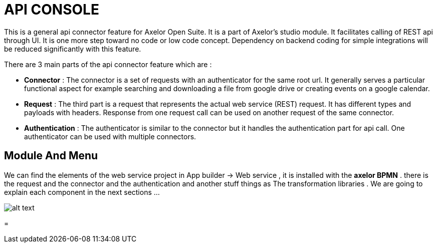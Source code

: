 = API CONSOLE
// page:page-id.adoc#whats-a-page-id == What's a page ID?
// page:page-id.adoc#important == Why are page IDs important?
//[#whats-a-cross-reference]

This is a general api connector feature for Axelor Open Suite.
It is a part of Axelor's studio module. It facilitates calling of REST api through UI.
It is one more step toward no code or low code concept.
Dependency on backend coding for simple integrations will be reduced significantly  with this feature.

There are 3 main parts of the api connector feature which are :

* **Connector** : The connector is a set of requests with an authenticator for the same root url. It generally serves a particular functional aspect for example searching and downloading a file from google drive or creating events on a google calendar.
* **Request** : The third part is a request that represents the actual web service (REST) request. It has different types and payloads with headers. Response from one request call can be used on  another request of the same connector.
* **Authentication** : The authenticator is similar to the connector but it handles the authentication part for api call. One authenticator can be used with multiple connectors.

[#xref-macro]
== Module And Menu

We can find the elements of the web service project in App builder -> Web service , it is installed with the **axelor BPMN** .
there is the request and the connector and the authentication and another stuff things as The transformation libraries .
We are going to explain each component in the next sections ...

image::menu.png[alt text,align="left"]
=

